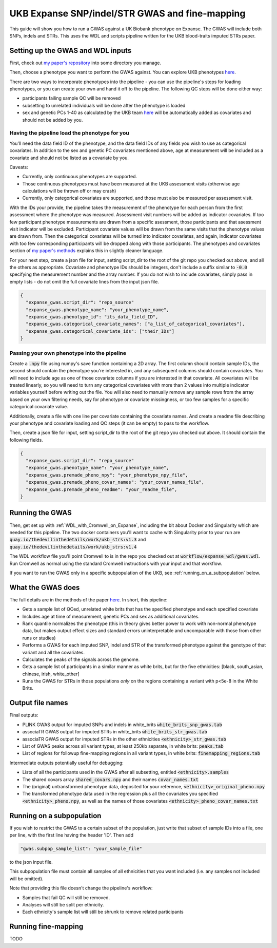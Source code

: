 UKB Expanse SNP/indel/STR GWAS and fine-mapping
===============================================

This guide will show you how to run a GWAS against a UK Biobank phenotype on Expanse.
The GWAS will include both SNPs, indels and STRs. This uses the WDL and scripts pipeline
written for the UKB blood-traits imputed STRs paper.

Setting up the GWAS and WDL inputs
----------------------------------

First, check out `my paper's repository <https://github.com/LiterallyUniqueLogin/ukbiobank_strs>`__ into some directory you manage.

Then, choose a phenotype you want to perform the GWAS against.
You can explore UKB phenotypes `here <https://biobank.ndph.ox.ac.uk/showcase/index.cgi>`__.

There are two ways to incorporate phenotypes into the pipeline - you can use the pipeline's steps for loading phenotypes, or you can create your own and hand it off
to the pipeline. The following QC steps will be done either way:

* participants failing sample QC will be removed
* subsetting to unrelated individuals will be done after the phenotype is loaded
* sex and genetic PCs 1-40 as calculated by the UKB team `here <https://www.nature.com/articles/s41586-018-0579-z>`__
  will be automatically added as covariates and should not be added by you.

Having the pipeline load the phenotype for you
^^^^^^^^^^^^^^^^^^^^^^^^^^^^^^^^^^^^^^^^^^^^^^

You'll need the data field ID of the phenotype,
and the data field IDs of any fields
you wish to use as categorical covariates. In addition to the sex and genetic PC covariates mentioned above,
age at measurement will be included as a covariate
and should not be listed as a covariate by you.

Caveats:

* Currently, only continuous phenotypes are supported.
* Those continuous phenotypes must have been measured at the UKB assessment visits
  (otherwise age calculations will be thrown off or may crash)
* Currently, only categorical covariates are supported, and those must also be measured per assessment visit.

With the IDs your provide, the pipeline takes the measurement of the phenotype for each person from the first assessment where the phenotype was measured.
Assessment visit numbers will be added as indicator covariates. If too few participant phenotype measurements are drawn from a specific asessment,
those participants and that asessment visit indicator will be excluded. Participant covariate values will be drawn from the same visits
that the phenotype values are drawn from. Then the categorical covariates will be turned into indicator covariates, and again,
indicator covariates with too few corresponding participants will be dropped along with those participants. The
phenotypes and covariates section of `my paper's methods <https://www.sciencedirect.com/science/article/pii/S2666979X23003026#sec4>`__
explains this in slightly cleaner language.

For your next step, create a json file for input, setting script_dir to the root of the git repo you checked out above, and all the others as appropriate.
Covariate and phenotype IDs should be integers, don't include a suffix similar to :code:`-0.0` specifying the
measurement number and the array number. If you do not wish to include covariates, simply pass in empty lists - do 
not omit the full covariate lines from the input json file.

.. code-block:: json

  {
    "expanse_gwas.script_dir": "repo_source"
    "expanse_gwas.phenotype_name": "your_phenotype_name",
    "expanse_gwas.phenotype_id": "its_data_field_ID",
    "expanse_gwas.categorical_covariate_names": ["a_list_of_categorical_covariates"],
    "expanse_gwas.categorical_covariate_ids": ["their_IDs"]
  }

Passing your own phenotype into the pipeline
^^^^^^^^^^^^^^^^^^^^^^^^^^^^^^^^^^^^^^^^^^^^

Create a :code:`.npy` file using numpy's save function containing a 2D array. The first column should
contain sample IDs, the second should contain the phenotype you're interested in, and any subsequent columns
should contain covariates. You will need to include age as one of those covariate columns if you are interested in
that covariate. All covariates will be treated linearly, so you will need to turn any categorical covariates with more than 2 values into
multiple indicator variables yourself before writing out the file. You will also need to manually remove any
sample rows from the array based on your own filtering needs, say for phenotype or covariate missingness, or too
few samples for a specific categorical covariate value.

Additionally, create a file with one line per covariate containing the covariate names. And create a readme file describing your phenotype and covariate loading and QC steps
(it can be empty) to pass to the workflow.

Then, create a json file for input, setting script_dir to the root of the git repo you checked out above. 
It should contain the following fields.

.. code-block:: json

  {
    "expanse_gwas.script_dir": "repo_source"
    "expanse_gwas.phenotype_name": "your_phenotype_name",
    "expanse_gwas.premade_pheno_npy": "your_phenotype_npy_file",
    "expanse_gwas.premade_pheno_covar_names": "your_covar_names_file",
    "expanse_gwas.premade_pheno_readme": "your_readme_file",
  }

Running the GWAS
----------------

Then, get set up with :ref:`WDL_with_Cromwell_on_Expanse`, including the bit about Docker and Singularity
which are needed for this pipeline.
The two docker containers you'll want to cache with Singularity prior to your run are 
:code:`quay.io/thedevilinthedetails/work/ukb_strs:v1.3` and
:code:`quay.io/thedevilinthedetails/work/ukb_strs:v1.4`

The WDL workflow file you'll point Cromwell to is in the repo you checked out at :code:`workflow/expanse_wdl/gwas.wdl`. Run
Cromwell as normal using the standard Cromwell instructions with your input and that workflow.

If you want to run the GWAS only in a specific subpopulation of the UKB, see :ref:`running_on_a_subpopulation` below.

What the GWAS does
------------------

The full details are in the methods of the paper `here <https://www.biorxiv.org/content/10.1101/2022.08.01.502370v3>`__. In short, this pipeline:

* Gets a sample list of QCed, unrelated white brits that has the specified phenotype and each specified covariate
* Includes age at time of measurement, genetic PCs and sex as additional covariates.
* Rank quantile normalizes the phenotype (this in theory gives better power to work with non-normal phenotype data,
  but makes output effect sizes and standard errors uninterpretable and uncomparable with those from other runs or studies)
* Performs a GWAS for each imputed SNP, indel and STR of the transformed phenotype against the genotype of that variant
  and all the covariates.
* Calculates the peaks of the signals across the genome.
* Gets a sample list of participants in a similar manner as white brits, but for the five ethnicities:
  [black, south_asian, chinese, irish, white_other]
* Runs the GWAS for STRs in those populations *only* on the regions containing a variant with p<5e-8 in the White Brits.

Output file names
-----------------

Final outputs:

* PLINK GWAS output for imputed SNPs and indels in white_brits :code:`white_brits_snp_gwas.tab`
* associaTR GWAS output for imputed STRs in white_brits :code:`white_brits_str_gwas.tab`
* associaTR GWAS output for imputed STRs in the other ethnicities :code:`<ethnicity>_str_gwas.tab`
* List of GWAS peaks across all variant types, at least 250kb separate, in white brits: :code:`peaks.tab`
* List of regions for followup fine-mapping regions in all variant types, in white brits: :code:`finemapping_regions.tab`

Intermediate outputs potentially useful for debugging:

* Lists of all the participants used in the GWAS after all subsetting, entitled :code:`<ethnicity>.samples`
* The shared covars array :code:`shared_covars.npy` and their names :code:`covar_names.txt`
* The (original) untransformed phenotype data, deposited for your reference, :code:`<ethnicity>_original_pheno.npy`
* The transformed phenotype data used in the regression plus all the covariates you specified :code:`<ethnicity>_pheno.npy`, as well as the names of those covariates :code:`<ethnicity>_pheno_covar_names.txt`

  .. _running_on_a_subpopulation:

Running on a subpopulation
--------------------------

If you wish to restrict the GWAS to a certain subset of the population, just write that subset
of sample IDs into a file, one per line, with the first line having the header 'ID'. Then add

.. code-block:: json

  "gwas.subpop_sample_list": "your_sample_file"

to the json input file.

This subpopulation file must contain all samples of all ethnicities that you want included
(i.e. any samples not included will be omitted).

Note that providing this file doesn't change the pipeline's workflow:

* Samples that fail QC will still be removed.
* Analyses will still be split per ethnicity.
* Each ethnicity's sample list will still be shrunk to remove related participants

Running fine-mapping
--------------------

TODO
